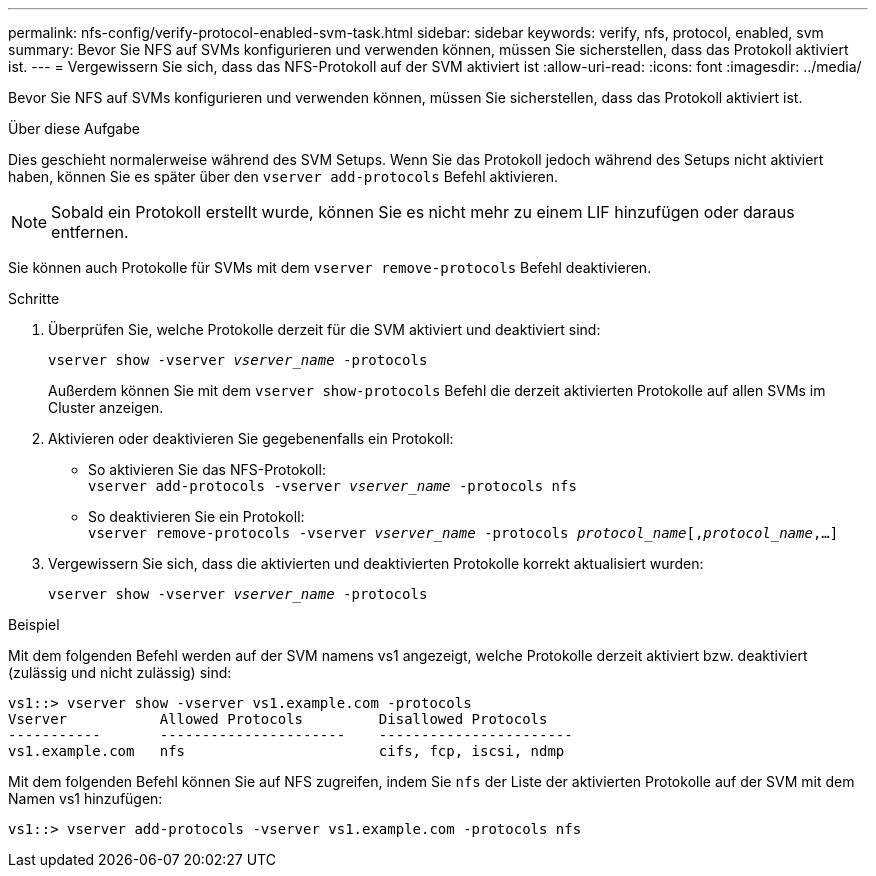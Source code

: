 ---
permalink: nfs-config/verify-protocol-enabled-svm-task.html 
sidebar: sidebar 
keywords: verify, nfs, protocol, enabled, svm 
summary: Bevor Sie NFS auf SVMs konfigurieren und verwenden können, müssen Sie sicherstellen, dass das Protokoll aktiviert ist. 
---
= Vergewissern Sie sich, dass das NFS-Protokoll auf der SVM aktiviert ist
:allow-uri-read: 
:icons: font
:imagesdir: ../media/


[role="lead"]
Bevor Sie NFS auf SVMs konfigurieren und verwenden können, müssen Sie sicherstellen, dass das Protokoll aktiviert ist.

.Über diese Aufgabe
Dies geschieht normalerweise während des SVM Setups. Wenn Sie das Protokoll jedoch während des Setups nicht aktiviert haben, können Sie es später über den `vserver add-protocols` Befehl aktivieren.

[NOTE]
====
Sobald ein Protokoll erstellt wurde, können Sie es nicht mehr zu einem LIF hinzufügen oder daraus entfernen.

====
Sie können auch Protokolle für SVMs mit dem `vserver remove-protocols` Befehl deaktivieren.

.Schritte
. Überprüfen Sie, welche Protokolle derzeit für die SVM aktiviert und deaktiviert sind:
+
`vserver show -vserver _vserver_name_ -protocols`

+
Außerdem können Sie mit dem `vserver show-protocols` Befehl die derzeit aktivierten Protokolle auf allen SVMs im Cluster anzeigen.

. Aktivieren oder deaktivieren Sie gegebenenfalls ein Protokoll:
+
** So aktivieren Sie das NFS-Protokoll: +
`vserver add-protocols -vserver _vserver_name_ -protocols nfs`
** So deaktivieren Sie ein Protokoll: +
`vserver remove-protocols -vserver    _vserver_name_ -protocols _protocol_name_[,_protocol_name_,...]`


. Vergewissern Sie sich, dass die aktivierten und deaktivierten Protokolle korrekt aktualisiert wurden:
+
`vserver show -vserver _vserver_name_ -protocols`



.Beispiel
Mit dem folgenden Befehl werden auf der SVM namens vs1 angezeigt, welche Protokolle derzeit aktiviert bzw. deaktiviert (zulässig und nicht zulässig) sind:

[listing]
----
vs1::> vserver show -vserver vs1.example.com -protocols
Vserver           Allowed Protocols         Disallowed Protocols
-----------       ----------------------    -----------------------
vs1.example.com   nfs                       cifs, fcp, iscsi, ndmp
----
Mit dem folgenden Befehl können Sie auf NFS zugreifen, indem Sie `nfs` der Liste der aktivierten Protokolle auf der SVM mit dem Namen vs1 hinzufügen:

[listing]
----
vs1::> vserver add-protocols -vserver vs1.example.com -protocols nfs
----